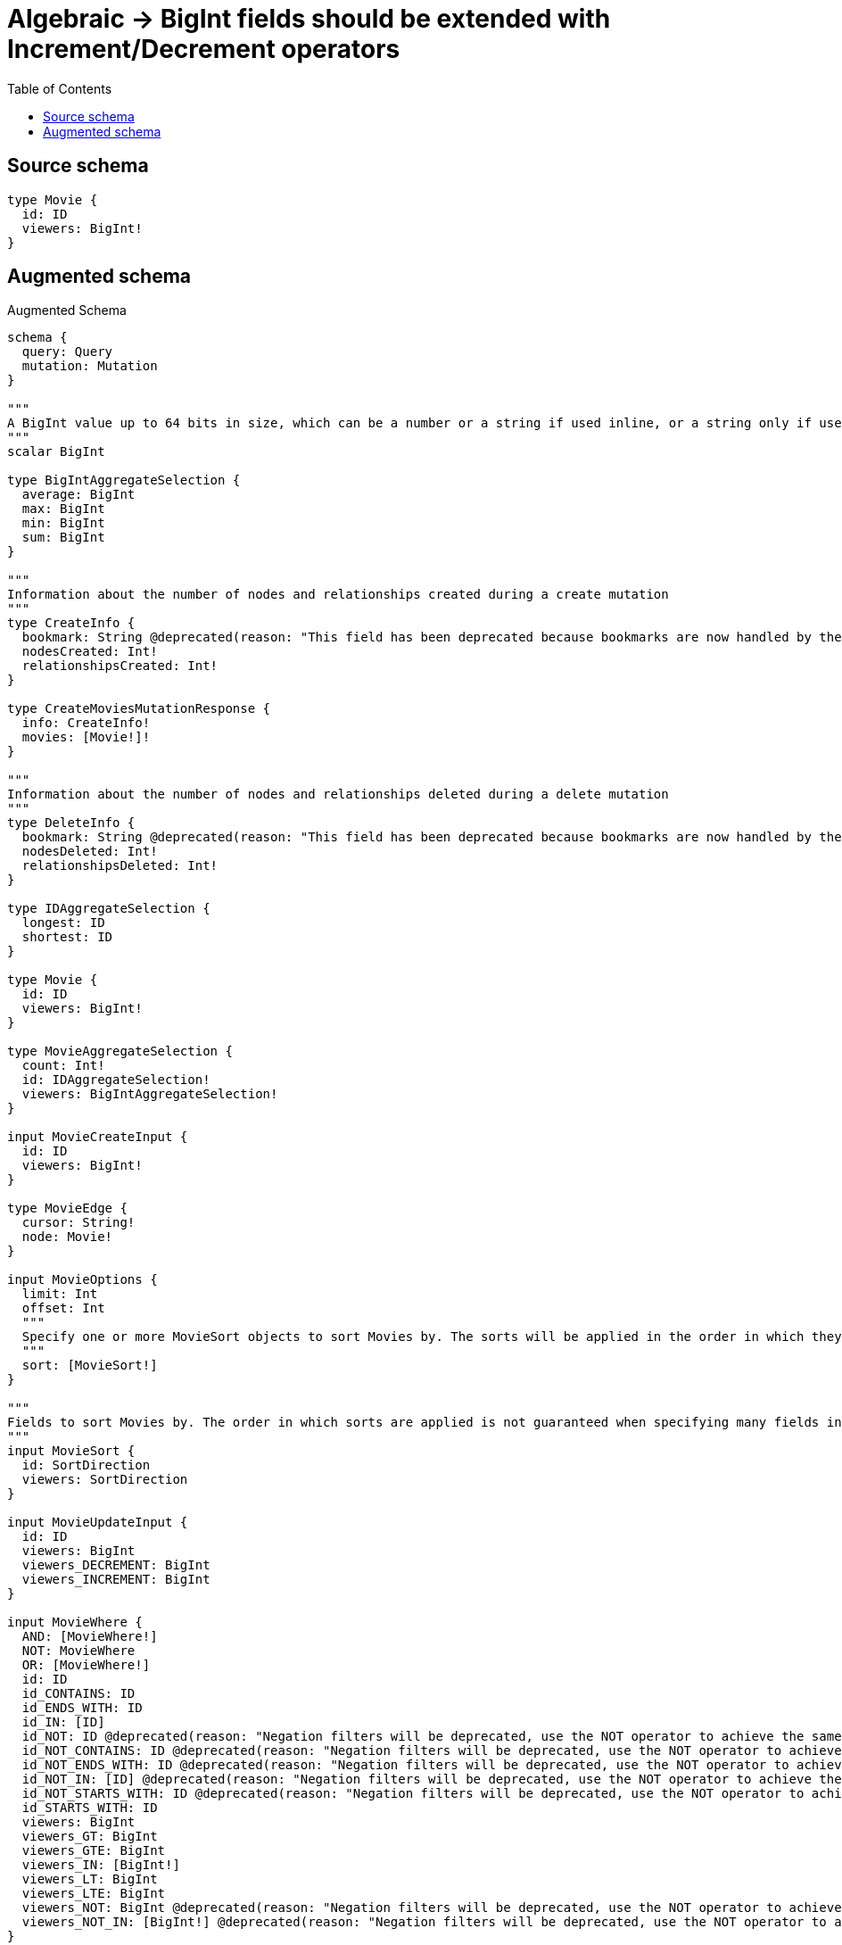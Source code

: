 :toc:

= Algebraic -> BigInt fields should be extended with Increment/Decrement operators

== Source schema

[source,graphql,schema=true]
----
type Movie {
  id: ID
  viewers: BigInt!
}
----

== Augmented schema

.Augmented Schema
[source,graphql]
----
schema {
  query: Query
  mutation: Mutation
}

"""
A BigInt value up to 64 bits in size, which can be a number or a string if used inline, or a string only if used as a variable. Always returned as a string.
"""
scalar BigInt

type BigIntAggregateSelection {
  average: BigInt
  max: BigInt
  min: BigInt
  sum: BigInt
}

"""
Information about the number of nodes and relationships created during a create mutation
"""
type CreateInfo {
  bookmark: String @deprecated(reason: "This field has been deprecated because bookmarks are now handled by the driver.")
  nodesCreated: Int!
  relationshipsCreated: Int!
}

type CreateMoviesMutationResponse {
  info: CreateInfo!
  movies: [Movie!]!
}

"""
Information about the number of nodes and relationships deleted during a delete mutation
"""
type DeleteInfo {
  bookmark: String @deprecated(reason: "This field has been deprecated because bookmarks are now handled by the driver.")
  nodesDeleted: Int!
  relationshipsDeleted: Int!
}

type IDAggregateSelection {
  longest: ID
  shortest: ID
}

type Movie {
  id: ID
  viewers: BigInt!
}

type MovieAggregateSelection {
  count: Int!
  id: IDAggregateSelection!
  viewers: BigIntAggregateSelection!
}

input MovieCreateInput {
  id: ID
  viewers: BigInt!
}

type MovieEdge {
  cursor: String!
  node: Movie!
}

input MovieOptions {
  limit: Int
  offset: Int
  """
  Specify one or more MovieSort objects to sort Movies by. The sorts will be applied in the order in which they are arranged in the array.
  """
  sort: [MovieSort!]
}

"""
Fields to sort Movies by. The order in which sorts are applied is not guaranteed when specifying many fields in one MovieSort object.
"""
input MovieSort {
  id: SortDirection
  viewers: SortDirection
}

input MovieUpdateInput {
  id: ID
  viewers: BigInt
  viewers_DECREMENT: BigInt
  viewers_INCREMENT: BigInt
}

input MovieWhere {
  AND: [MovieWhere!]
  NOT: MovieWhere
  OR: [MovieWhere!]
  id: ID
  id_CONTAINS: ID
  id_ENDS_WITH: ID
  id_IN: [ID]
  id_NOT: ID @deprecated(reason: "Negation filters will be deprecated, use the NOT operator to achieve the same behavior")
  id_NOT_CONTAINS: ID @deprecated(reason: "Negation filters will be deprecated, use the NOT operator to achieve the same behavior")
  id_NOT_ENDS_WITH: ID @deprecated(reason: "Negation filters will be deprecated, use the NOT operator to achieve the same behavior")
  id_NOT_IN: [ID] @deprecated(reason: "Negation filters will be deprecated, use the NOT operator to achieve the same behavior")
  id_NOT_STARTS_WITH: ID @deprecated(reason: "Negation filters will be deprecated, use the NOT operator to achieve the same behavior")
  id_STARTS_WITH: ID
  viewers: BigInt
  viewers_GT: BigInt
  viewers_GTE: BigInt
  viewers_IN: [BigInt!]
  viewers_LT: BigInt
  viewers_LTE: BigInt
  viewers_NOT: BigInt @deprecated(reason: "Negation filters will be deprecated, use the NOT operator to achieve the same behavior")
  viewers_NOT_IN: [BigInt!] @deprecated(reason: "Negation filters will be deprecated, use the NOT operator to achieve the same behavior")
}

type MoviesConnection {
  edges: [MovieEdge!]!
  pageInfo: PageInfo!
  totalCount: Int!
}

type Mutation {
  createMovies(input: [MovieCreateInput!]!): CreateMoviesMutationResponse!
  deleteMovies(where: MovieWhere): DeleteInfo!
  updateMovies(update: MovieUpdateInput, where: MovieWhere): UpdateMoviesMutationResponse!
}

"""Pagination information (Relay)"""
type PageInfo {
  endCursor: String
  hasNextPage: Boolean!
  hasPreviousPage: Boolean!
  startCursor: String
}

type Query {
  movies(options: MovieOptions, where: MovieWhere): [Movie!]!
  moviesAggregate(where: MovieWhere): MovieAggregateSelection!
  moviesConnection(after: String, first: Int, sort: [MovieSort], where: MovieWhere): MoviesConnection!
}

"""An enum for sorting in either ascending or descending order."""
enum SortDirection {
  """Sort by field values in ascending order."""
  ASC
  """Sort by field values in descending order."""
  DESC
}

"""
Information about the number of nodes and relationships created and deleted during an update mutation
"""
type UpdateInfo {
  bookmark: String @deprecated(reason: "This field has been deprecated because bookmarks are now handled by the driver.")
  nodesCreated: Int!
  nodesDeleted: Int!
  relationshipsCreated: Int!
  relationshipsDeleted: Int!
}

type UpdateMoviesMutationResponse {
  info: UpdateInfo!
  movies: [Movie!]!
}
----

'''
